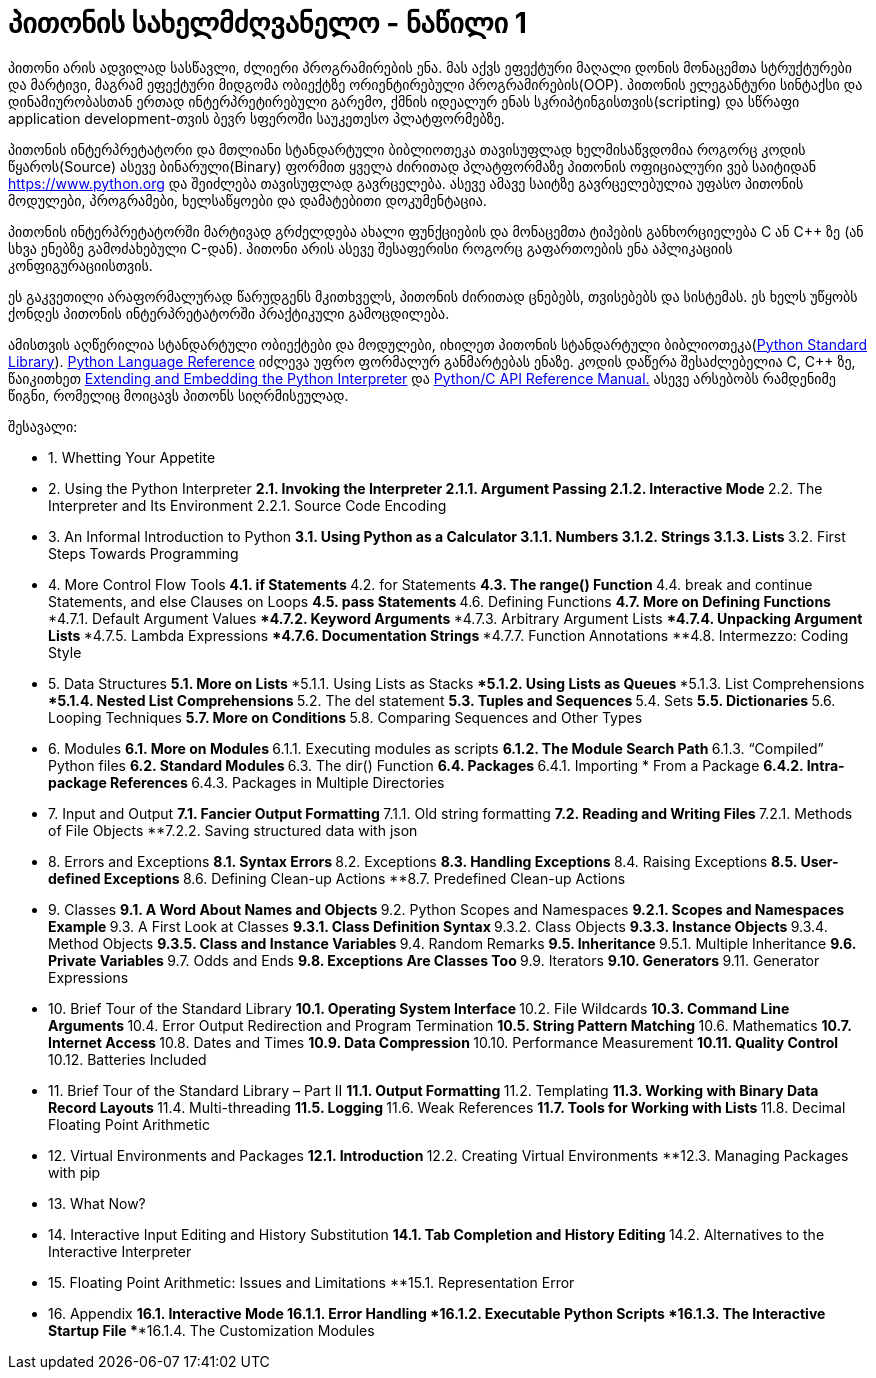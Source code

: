 = პითონის სახელმძღვანელო - ნაწილი 1
:hp-alt-title: the python tutorial - part 1

პითონი არის ადვილად სასწავლი, ძლიერი პროგრამირების ენა. მას აქვს ეფექტური მაღალი დონის მონაცემთა სტრუქტურები და მარტივი, მაგრამ ეფექტური მიდგომა ობიექტზე ორიენტირებული პროგრამირების(OOP). პითონის ელეგანტური სინტაქსი და დინამიურობასთან ერთად ინტერპრეტირებული გარემო, ქმნის იდეალურ ენას სკრიპტინგისთვის(scripting) და სწრაფი application development-თვის ბევრ სფეროში საუკეთესო პლატფორმებზე.

პითონის ინტერპრეტატორი და მთლიანი სტანდარტული ბიბლიოთეკა თავისუფლად ხელმისაწვდომია როგორც კოდის წყაროს(Source) ასევე ბინარული(Binary) ფორმით ყველა ძირითად პლატფორმაზე პითონის ოფიციალური ვებ საიტიდან https://www.python.org და შეიძლება თავისუფლად გავრცელება. ასევე ამავე საიტზე გავრცელებულია უფასო პითონის მოდულები, პროგრამები, ხელსაწყოები და დამატებითი დოკუმენტაცია.

პითონის ინტერპრეტატორში მარტივად გრძელდება ახალი ფუნქციების და მონაცემთა ტიპების განხორციელება C ან C++ ზე (ან სხვა ენებზე გამოძახებული C-დან). პითონი არის ასევე შესაფერისი როგორც გაფართოების ენა აპლიკაციის კონფიგურაციისთვის.

ეს გაკვეთილი არაფორმალურად წარუდგენს მკითხველს, პითონის ძირითად ცნებებს, თვისებებს და სისტემას. ეს ხელს უწყობს ქონდეს პითონის ინტერპრეტატორში პრაქტიკული გამოცდილება.

ამისთვის აღწერილია  სტანდარტული ობიექტები და მოდულები, იხილეთ პითონის სტანდარტული ბიბლიოთეკა(https://docs.python.org/3.5/library/index.html#library-index[Python Standard Library]). https://docs.python.org/3.5/reference/index.html#reference-index[Python Language Reference] იძლევა უფრო ფორმალურ განმარტებას ენაზე. კოდის დაწერა შესაძლებელია C, C++ ზე, წაიკითხეთ https://docs.python.org/3.5/extending/index.html#extending-index[Extending and Embedding the Python Interpreter] და https://docs.python.org/3.5/c-api/index.html#c-api-index[Python/C API Reference Manual.] ასევე არსებობს რამდენიმე წიგნი, რომელიც მოიცავს პითონს სიღრმისეულად.

შესავალი:

	* 1. Whetting Your Appetite
	* 2. Using the Python Interpreter
		**2.1. Invoking the Interpreter
			2.1.1. Argument Passing
			2.1.2. Interactive Mode
		**2.2. The Interpreter and Its Environment
			2.2.1. Source Code Encoding
	* 3. An Informal Introduction to Python
		**3.1. Using Python as a Calculator
			3.1.1. Numbers
			3.1.2. Strings
			3.1.3. Lists
		**3.2. First Steps Towards Programming
	* 4. More Control Flow Tools
		**4.1. if Statements
		**4.2. for Statements
		**4.3. The range() Function
		**4.4. break and continue Statements, and else Clauses on Loops
		**4.5. pass Statements
		**4.6. Defining Functions
		**4.7. More on Defining Functions
			***4.7.1. Default Argument Values
			***4.7.2. Keyword Arguments
			***4.7.3. Arbitrary Argument Lists
			***4.7.4. Unpacking Argument Lists
			***4.7.5. Lambda Expressions
			***4.7.6. Documentation Strings
			***4.7.7. Function Annotations
		**4.8. Intermezzo: Coding Style
	* 5. Data Structures
		**5.1. More on Lists
			***5.1.1. Using Lists as Stacks
			***5.1.2. Using Lists as Queues
			***5.1.3. List Comprehensions
			***5.1.4. Nested List Comprehensions
		**5.2. The del statement
		**5.3. Tuples and Sequences
		**5.4. Sets
		**5.5. Dictionaries
		**5.6. Looping Techniques
		**5.7. More on Conditions
		**5.8. Comparing Sequences and Other Types
	* 6. Modules
		**6.1. More on Modules
		**6.1.1. Executing modules as scripts
		**6.1.2. The Module Search Path
		**6.1.3. “Compiled” Python files
		**6.2. Standard Modules
		**6.3. The dir() Function
		**6.4. Packages
		**6.4.1. Importing * From a Package
		**6.4.2. Intra-package References
		**6.4.3. Packages in Multiple Directories
	* 7. Input and Output
		**7.1. Fancier Output Formatting
		**7.1.1. Old string formatting
		**7.2. Reading and Writing Files
		**7.2.1. Methods of File Objects
		**7.2.2. Saving structured data with json
	* 8. Errors and Exceptions
		**8.1. Syntax Errors
		**8.2. Exceptions
		**8.3. Handling Exceptions
		**8.4. Raising Exceptions
		**8.5. User-defined Exceptions
		**8.6. Defining Clean-up Actions
		**8.7. Predefined Clean-up Actions
	* 9. Classes
		**9.1. A Word About Names and Objects
		**9.2. Python Scopes and Namespaces
		**9.2.1. Scopes and Namespaces Example
		**9.3. A First Look at Classes
		**9.3.1. Class Definition Syntax
		**9.3.2. Class Objects
		**9.3.3. Instance Objects
		**9.3.4. Method Objects
		**9.3.5. Class and Instance Variables
		**9.4. Random Remarks
		**9.5. Inheritance
		**9.5.1. Multiple Inheritance
		**9.6. Private Variables
		**9.7. Odds and Ends
		**9.8. Exceptions Are Classes Too
		**9.9. Iterators
		**9.10. Generators
		**9.11. Generator Expressions
	* 10. Brief Tour of the Standard Library
		**10.1. Operating System Interface
		**10.2. File Wildcards
		**10.3. Command Line Arguments
		**10.4. Error Output Redirection and Program Termination
		**10.5. String Pattern Matching
		**10.6. Mathematics
		**10.7. Internet Access
		**10.8. Dates and Times
		**10.9. Data Compression
		**10.10. Performance Measurement
		**10.11. Quality Control
		**10.12. Batteries Included
	* 11. Brief Tour of the Standard Library – Part II
		**11.1. Output Formatting
		**11.2. Templating
		**11.3. Working with Binary Data Record Layouts
		**11.4. Multi-threading
		**11.5. Logging
		**11.6. Weak References
		**11.7. Tools for Working with Lists
		**11.8. Decimal Floating Point Arithmetic
	* 12. Virtual Environments and Packages
		**12.1. Introduction
		**12.2. Creating Virtual Environments
		**12.3. Managing Packages with pip
	* 13. What Now?
	* 14. Interactive Input Editing and History Substitution
		**14.1. Tab Completion and History Editing
		**14.2. Alternatives to the Interactive Interpreter
	* 15. Floating Point Arithmetic: Issues and Limitations
		**15.1. Representation Error
	* 16. Appendix
		**16.1. Interactive Mode
			***16.1.1. Error Handling
			***16.1.2. Executable Python Scripts
			***16.1.3. The Interactive Startup File
			***16.1.4. The Customization Modules


:hp-tags: python[პითონი],tutorial[გაკვეთილი]